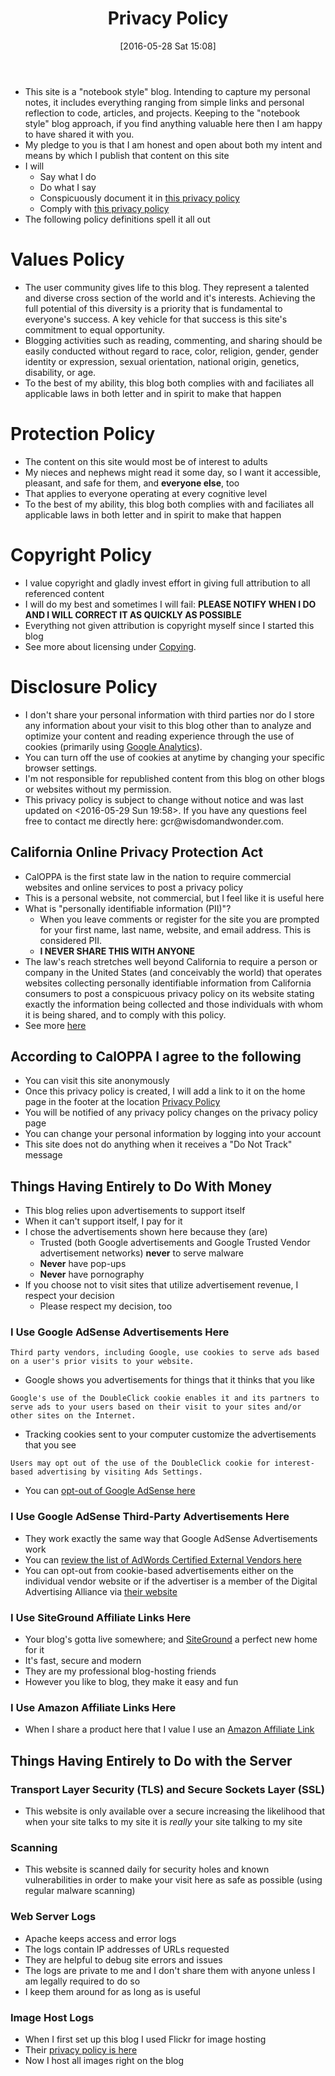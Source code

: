 #+POSTID: 10252
#+DATE: [2016-05-28 Sat 15:08]
#+TITLE: Privacy Policy

- This site is a "notebook style" blog. Intending to capture my personal notes,
  it includes everything ranging from simple links and personal reflection to
  code, articles, and projects. Keeping to the "notebook style" blog approach,
  if you find anything valuable here then I am happy to have shared it with
  you.
- My pledge to you is that I am honest and open about both my intent and means
  by which I publish that content on this site
- I will
  - Say what I do
  - Do what I say
  - Conspicuously document it in [[http://www.wisdomandwonder.com/site-policy][this privacy policy]]
  - Comply with [[http://www.wisdomandwonder.com/site-policy][this privacy policy]]
- The following policy definitions spell it all out

* Values Policy

# http://jsoftware.com/forums.htm
# http://hrc-assets.s3-website-us-east-1.amazonaws.com//files/assets/resources/International_Business_Machines_Corp_-_2009_CEI_EEOPolicy.pdf

- The user community gives life to this blog. They represent a talented and
  diverse cross section of the world and it's interests. Achieving the full
  potential of this diversity is a priority that is fundamental to everyone's
  success. A key vehicle for that success is this site's commitment to equal
  opportunity.
- Blogging activities such as reading, commenting, and sharing should be easily
  conducted without regard to race, color, religion, gender, gender identity
  or expression, sexual orientation, national origin, genetics, disability, or
  age.
- To the best of my ability, this blog both complies with and faciliates all
  applicable laws in both letter and in spirit to make that happen

* Protection Policy

- The content on this site would most be of interest to adults
- My nieces and nephews might read it some day, so I want it
  accessible, pleasant, and safe for them, and *everyone else*, too
- That applies to everyone operating at every cognitive level
- To the best of my ability, this blog both complies with and faciliates all
  applicable laws in both letter and in spirit to make that happen

# http://olkb.com/privacy/

* Copyright Policy

- I value copyright and gladly invest effort in giving full attribution to all
  referenced content
- I will do my best and sometimes I will fail: *PLEASE NOTIFY WHEN I DO AND I
  WILL CORRECT IT AS QUICKLY AS POSSIBLE*
- Everything not given attribution is copyright myself since I started this
  blog
- See more about licensing under [[https://www.wisdomandwonder.com/Copying][Copying]].

* Disclosure Policy

# http://john.do/privacy-policy/

# https://support.google.com/adsense/answer/1348695?hl=en

- I don't share your personal information with third parties nor do I store any
  information about your visit to this blog other than to analyze and optimize
  your content and reading experience through the use of cookies (primarily
  using [[https://analytics.google.com][Google Analytics]]).
- You can turn off the use of cookies at anytime by changing your specific
  browser settings.
- I'm not responsible for republished content from this blog on other blogs or
  websites without my permission.
- This privacy policy is subject to change without notice and was last updated
  on <2016-05-29 Sun 19:58>. If you have any questions feel free to contact me
  directly here: gcr@wisdomandwonder.com.

** California Online Privacy Protection Act

- CalOPPA is the first state law in the nation to require commercial websites
  and online services to post a privacy policy
- This is a personal website, not commercial, but I feel like it is useful
  here
- What is "personally identifiable information (PII)"?
  - When you leave comments or register for the site you are prompted for
    your first name, last name, website, and email address. This is considered
    PII.
  - *I NEVER SHARE THIS WITH ANYONE*
- The law's reach stretches well beyond California to require a person or
  company in the United States (and conceivably the world) that operates
  websites collecting personally identifiable information from California
  consumers to post a conspicuous privacy policy on its website stating
  exactly the information being collected and those individuals with whom it
  is being shared, and to comply with this policy.
- See more [[http://consumercal.org/california-online-privacy-protection-act-caloppa/#sthash.0FdRbT51.dpuf][here]]

** According to CalOPPA I agree to the following

- You can visit this site anonymously
- Once this privacy policy is created, I will add a link to it on the home
  page in the footer at the location [[http://www.wisdomandwonder.com/site-policy][Privacy Policy]]
- You will be notified of any privacy policy changes on the privacy policy page
- You can change your personal information by logging into your account
- This site does not do anything when it receives a "Do Not Track" message

** Things Having Entirely to Do With Money

- This blog relies upon advertisements to support itself
- When it can't support itself, I pay for it
- I chose the advertisements shown here because they (are)
  - Trusted (both Google advertisements and Google Trusted Vendor
    advertisement networks) *never* to serve malware
  - *Never* have pop-ups
  - *Never* have pornography
- If you choose not to visit sites that utilize advertisement revenue, I
  respect your decision
  - Please respect my decision, too

*** I Use Google AdSense Advertisements Here

#+BEGIN_EXAMPLE
Third party vendors, including Google, use cookies to serve ads based on a user's prior visits to your website.
#+END_EXAMPLE

- Google shows you advertisements for things that it thinks that you like

#+BEGIN_EXAMPLE
Google's use of the DoubleClick cookie enables it and its partners to serve ads to your users based on their visit to your sites and/or other sites on the Internet.
#+END_EXAMPLE

- Tracking cookies sent to your computer customize the advertisements that you
  see

#+BEGIN_EXAMPLE
Users may opt out of the use of the DoubleClick cookie for interest-based advertising by visiting Ads Settings.
#+END_EXAMPLE

- You can [[https://www.google.com/settings/u/0/ads/authenticated][opt-out of Google AdSense here]]

*** I Use Google AdSense Third-Party Advertisements Here

- They work exactly the same way that Google AdSense Advertisements work
- You can [[https://developers.google.com/third-party-ads/adwords-vendors?rd=1][review the list of AdWords Certified External Vendors here]]
- You can opt-out from cookie-based advertisements either on the individual
  vendor website or if the advertiser is a member of the Digital Advertising
  Alliance via [[https://www.aboutads.info/][their website]]

*** I Use SiteGround Affiliate Links Here

- Your blog's gotta live somewhere; and [[https://www.siteground.com/][SiteGround]] a perfect new home for it
- It's fast, secure and modern
- They are my professional blog-hosting friends
- However you like to blog, they make it easy and fun

*** I Use Amazon Affiliate Links Here

- When I share a product here that I value I use an [[https://affiliate-program.amazon.com/][Amazon Affiliate Link]]

** Things Having Entirely to Do with the Server

*** Transport Layer Security (TLS) and Secure Sockets Layer (SSL)

- This website is only available over a secure increasing the likelihood that
  when your site talks to my site it is /really/ your site talking to my site

*** Scanning

- This website is scanned daily for security holes and known vulnerabilities
  in order to make your visit here as safe as possible (using regular malware
  scanning)

*** Web Server Logs

- Apache keeps access and error logs
- The logs contain IP addresses of URLs requested
- They are helpful to debug site errors and issues
- The logs are private to me and I don't share them with anyone unless I am
  legally required to do so
- I keep them around for as long as is useful

*** Image Host Logs

- When I first set up this blog I used Flickr for image hosting
- Their [[https://policies.yahoo.com/us/en/yahoo/privacy/products/flickr/index.htm][privacy policy is here]]
- Now I host all images right on the blog

#  LocalWords:  AdSense AdWords SiteGround Flickr src emacs PII CalOPPA TLS
